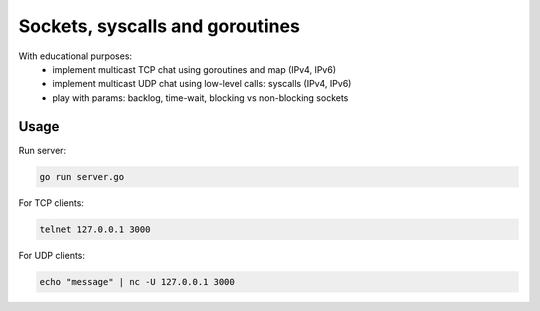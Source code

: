 ================================
Sockets, syscalls and goroutines
================================

With educational purposes:
   - implement multicast TCP chat using goroutines and map (IPv4, IPv6)
   - implement multicast UDP chat using low-level calls: syscalls (IPv4, IPv6)
   - play with params: backlog, time-wait, blocking vs non-blocking sockets

Usage
*****

Run server:

.. code-block::

   go run server.go

For TCP clients:

.. code-block::

   telnet 127.0.0.1 3000

For UDP clients:

.. code-block::

   echo "message" | nc -U 127.0.0.1 3000

